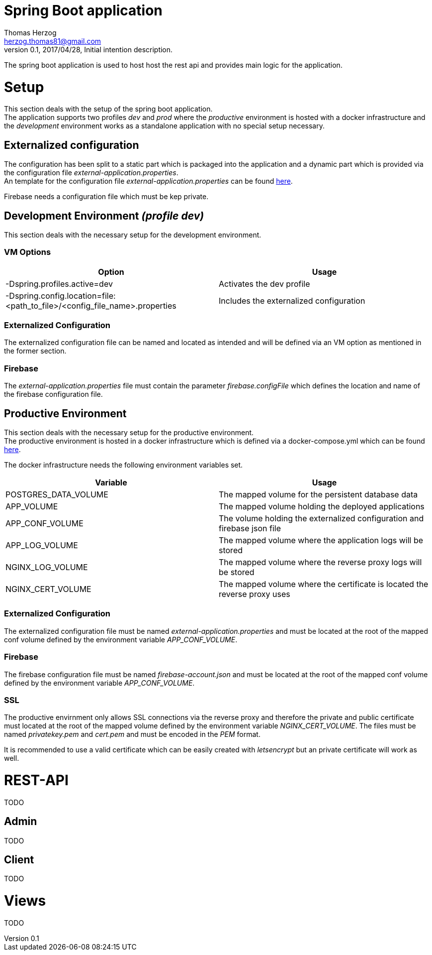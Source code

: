 Spring Boot application
=======================
Thomas Herzog <herzog.thomas81@gmail.com>
v0.1, 2017/04/28, Initial intention description.

The spring boot application is used to host host the rest api and provides main logic
for the application.

# Setup
This section deals with the setup of the spring boot application. +
The application supports two profiles __dev__ and __prod__ where the __productive__
environment is hosted with a docker infrastructure and the __development__ environment
works as a standalone application with no special setup necessary.

## Externalized configuration
The configuration has been split to a static part which is packaged into the application
and a dynamic part which is provided via the configuration file  __external-application.properties__. +
An template for the configuration file __external-application.properties__
can be found link:../host/config/external-application.properties[here]. +

Firebase needs a configuration file which must be kep private.

## Development Environment __(profile dev)__
This section deals with the necessary setup for the development environment.

### VM Options
[options="header"]
|======================
|Option      |Usage
|-Dspring.profiles.active=dev        | Activates the dev profile
|-Dspring.config.location=file:<path_to_file>/<config_file_name>.properties        |Includes the externalized configuration
|======================

### Externalized Configuration
The externalized configuration file can be named and located as intended and will be
defined via an VM option as mentioned in the former section.

### Firebase
The __external-application.properties__ file must contain the parameter __firebase.configFile__ which defines
the location and name of the firebase configuration file. +

## Productive Environment
This section deals with the necessary setup for the productive environment. +
The productive environment is hosted in a docker infrastructure which is defined
via a docker-compose.yml which can be found link:../host/docker/docker-compose.yml[here]. +

The docker infrastructure needs the following environment variables set.
[options="header"]
|======================
|Variable      |Usage
|POSTGRES_DATA_VOLUME        | The mapped volume for the persistent database data
|APP_VOLUME            |The mapped volume holding the deployed applications
|APP_CONF_VOLUME   |The volume holding the externalized configuration and firebase json file
|APP_LOG_VOLUME    |The mapped volume where the application logs will be stored
|NGINX_LOG_VOLUME  |The mapped volume where the reverse proxy logs will be stored
|NGINX_CERT_VOLUME |The mapped volume where the certificate is located the reverse proxy uses
|======================

### Externalized Configuration
The externalized configuration file must be named __external-application.properties__
and must be located at the root of the mapped conf volume defined by the environment variable __APP_CONF_VOLUME__.

### Firebase
The firebase configuration file must be named __firebase-account.json__ and must be located
at the root of the mapped conf volume defined by the environment variable __APP_CONF_VOLUME__.

### SSL
The productive envirnment only allows SSL connections via the reverse proxy and therefore
the private and public certificate must located at the root of the mapped volume defined by the environment
variable __NGINX_CERT_VOLUME__. The files must be named __privatekey.pem__ and __cert.pem__
and must be encoded in the __PEM__ format. +

It is recommended to use a valid certificate which can be easily created with __letsencrypt__ but
an private certificate will work as well.

# REST-API
TODO

## Admin
TODO

## Client
TODO

# Views
TODO
